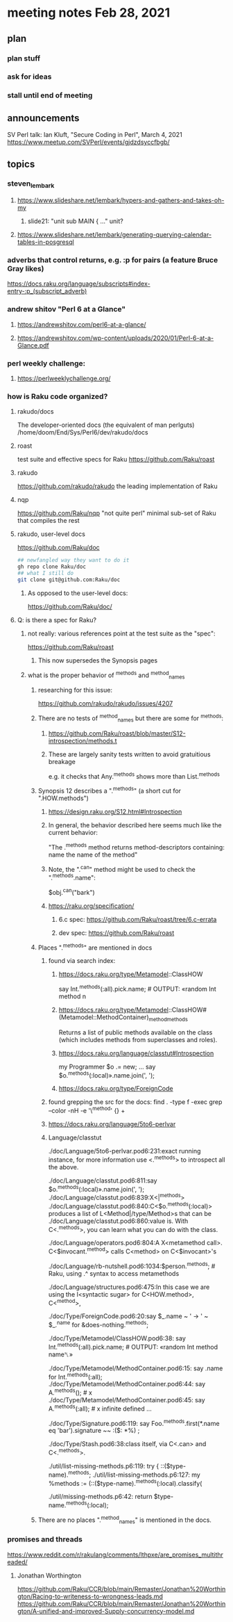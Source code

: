 * meeting notes Feb 28, 2021
** plan
*** plan stuff
*** ask for ideas
*** stall until end of meeting
** announcements
SV Perl talk: Ian Kluft, "Secure Coding in Perl", March 4, 2021
https://www.meetup.com/SVPerl/events/gjdzdsyccfbgb/
** topics 
*** steven_lembark
**** https://www.slideshare.net/lembark/hypers-and-gathers-and-takes-oh-my
***** slide21:  "unit sub MAIN { ..."  unit?

**** https://www.slideshare.net/lembark/generating-querying-calendar-tables-in-posgresql

*** adverbs that control returns, e.g. :p for pairs (a feature Bruce Gray likes)
https://docs.raku.org/language/subscripts#index-entry-:p_(subscript_adverb)

*** andrew shitov "Perl 6 at a Glance"
**** https://andrewshitov.com/perl6-at-a-glance/
**** https://andrewshitov.com/wp-content/uploads/2020/01/Perl-6-at-a-Glance.pdf

*** perl weekly challenge: 
**** https://perlweeklychallenge.org/

*** how is Raku code organized?
**** rakudo/docs
The developer-oriented docs (the equivalent of man perlguts)
/home/doom/End/Sys/Perl6/dev/rakudo/docs

**** roast
test suite and effective specs for Raku
https://github.com/Raku/roast

**** rakudo 
https://github.com/rakudo/rakudo
the leading implementation of Raku

**** nqp
https://github.com/Raku/nqp
"not quite perl" minimal sub-set of Raku that compiles the rest

**** rakudo, user-level docs
https://github.com/Raku/doc
#+BEGIN_SRC sh
## newfangled way they want to do it
gh repo clone Raku/doc
## what I still do
git clone git@github.com:Raku/doc
#+END_SRC

***** As opposed to the user-level docs:
https://github.com/Raku/doc/
**** Q: is there a spec for Raku?  
***** not really: various references point at the test suite as the "spec": 
https://github.com/Raku/roast
****** This now supersedes the Synopsis pages

***** what is the proper behavior of ^methods and ^method_names
****** researching for this issue: 
https://github.com/rakudo/rakudo/issues/4207
****** There are no tests of ^method_names but there are some for ^methods:
******* https://github.com/Raku/roast/blob/master/S12-introspection/methods.t
******* These are largely sanity tests written to avoid gratuitious breakage
e.g. it checks that Any.^methods shows more than List.^methods
****** Synopsis 12 describes a ".^methods" (a short cut for ".HOW.methods")
******* https://design.raku.org/S12.html#Introspection
******* In general, the behavior described here seems much like the current behavior:
"The .^methods method returns method-descriptors containing:
    name                the name of the method"
******* Note, the ".^can" method might be used to check the ".^methods.name":
$obj.^can("bark")
******* https://raku.org/specification/
******** 6.c spec: https://github.com/Raku/roast/tree/6.c-errata
******** dev spec: https://github.com/Raku/roast
****** Places ".^methods" are mentioned in docs 
******* found via search index:
******** https://docs.raku.org/type/Metamodel::ClassHOW
say Int.^methods(:all).pick.name;         # OUTPUT: «random Int method n
******** https://docs.raku.org/type/Metamodel::ClassHOW#(Metamodel::MethodContainer)_method_methods
Returns a list of public methods available on the class (which includes methods from superclasses and roles). 
******** https://docs.raku.org/language/classtut#Introspection
my Programmer $o .= new;
...
say $o.^methods(:local)».name.join(', ');
******** https://docs.raku.org/type/ForeignCode
******* found grepping the src for the docs: find . -type f -exec grep --color -nH -e '\^method' {} +
******* https://docs.raku.org/language/5to6-perlvar
******* Language/classtut

./doc/Language/5to6-perlvar.pod6:231:exact running instance, for more information use <.^methods> to introspect all the above.

./doc/Language/classtut.pod6:811:say $o.^methods(:local)».name.join(', ');
./doc/Language/classtut.pod6:839:X<|^methods>
./doc/Language/classtut.pod6:840:C<$o.^methods(:local)> produces a list of L<Method|/type/Method>s that can be
./doc/Language/classtut.pod6:860:value is. With C<.^methods>, you can learn what you can do with the class.

./doc/Language/operators.pod6:804:A X<metamethod call>. C<$invocant.^method> calls C<method> on C<$invocant>'s

./doc/Language/rb-nutshell.pod6:1034:$person.^methods;          # Raku, using .^ syntax to access metamethods

./doc/Language/structures.pod6:475:In this case we are using the I<syntactic sugar> for C<HOW.method>, C<^method>,

./doc/Type/ForeignCode.pod6:20:say $_.name ~ ' → ' ~ $_.^name for &does-nothing.^methods;

./doc/Type/Metamodel/ClassHOW.pod6:38:    say Int.^methods(:all).pick.name;         # OUTPUT: «random Int method name␤»

./doc/Type/Metamodel/MethodContainer.pod6:15:    say .name for Int.^methods(:all);
./doc/Type/Metamodel/MethodContainer.pod6:44:    say A.^methods();                   # x
./doc/Type/Metamodel/MethodContainer.pod6:45:    say A.^methods(:all);               # x infinite defined ...

./doc/Type/Signature.pod6:119:    say Foo.^methods.first(*.name eq 'bar').signature ~~ :($: *%) ;

./doc/Type/Stash.pod6:38:class itself, via C<.can> and C<.^methods>.

./util/list-missing-methods.p6:119:    try { ::($type-name).^methods;
./util/list-missing-methods.p6:127:    my %methods := (::($type-name).^methods(:local).classify(

./util/missing-methods.p6:42:    return $type-name.^methods(:local);


****** There are no places ".^method_names" is mentioned in the docs.
*** promises and threads
https://www.reddit.com/r/rakulang/comments/lthpxe/are_promises_multithreaded/
**** Jonathan Worthington
https://github.com/Raku/CCR/blob/main/Remaster/Jonathan%20Worthington/Racing-to-writeness-to-wrongness-leads.md
https://github.com/Raku/CCR/blob/main/Remaster/Jonathan%20Worthington/A-unified-and-improved-Supply-concurrency-model.md
